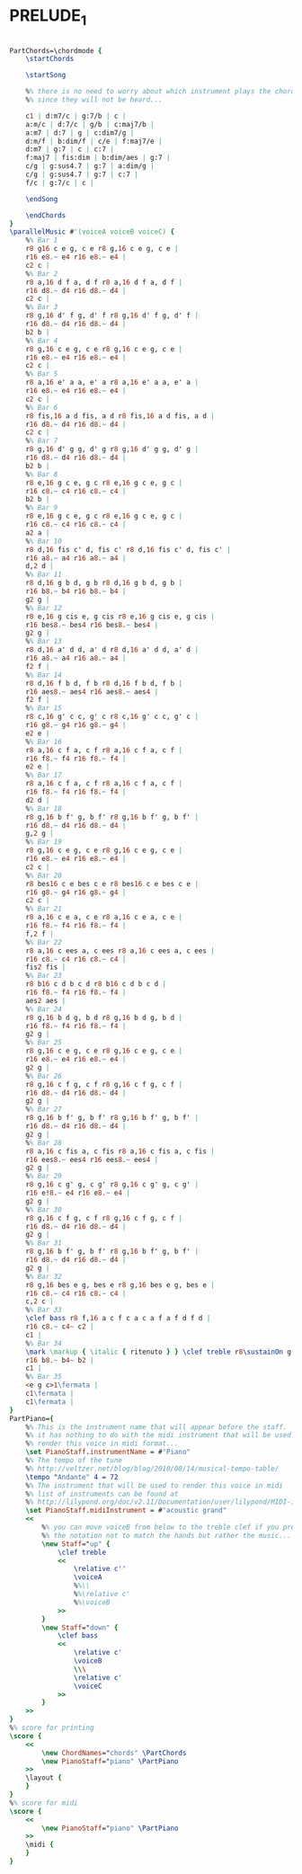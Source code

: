 * PRELUDE_1
  :PROPERTIES:
  :idyoutube: "0KQW2YnCUrE"
  :uuid:     "562ae904-a664-11df-9e85-0019d11e5a41"
  :completion: "5"
  :remark:   "Taken from Shlomo Gronichs book"
  :piece:    "BWV 846"
  :style:    "Classical"
  :copyright: "Public Domain"
  :composer: "Johann Sebastian Bach (1685-1750)"
  :subtitle: "Well-Tempered Clavier, Book 1"
  :title:    "Prelude and Fugue No. 1 in C major"
  :doOwn:    True
  :END:


#+name: Own
#+header: :file prelude_1_Own.eps
#+begin_src lilypond 

PartChords=\chordmode {
	\startChords

	\startSong

	%% there is no need to worry about which instrument plays the chords
	%% since they will not be heard...

	c1 | d:m7/c | g:7/b | c |
	a:m/c | d:7/c | g/b | c:maj7/b |
	a:m7 | d:7 | g | c:dim7/g |
	d:m/f | b:dim/f | c/e | f:maj7/e |
	d:m7 | g:7 | c | c:7 |
	f:maj7 | fis:dim | b:dim/aes | g:7 |
	c/g | g:sus4.7 | g:7 | a:dim/g |
	c/g | g:sus4.7 | g:7 | c:7 |
	f/c | g:7/c | c |

	\endSong

	\endChords
}
\parallelMusic #'(voiceA voiceB voiceC) {
	%% Bar 1
	r8 g16 c e g, c e r8 g,16 c e g, c e |
	r16 e8.~ e4 r16 e8.~ e4 |
	c2 c |
	%% Bar 2
	r8 a,16 d f a, d f r8 a,16 d f a, d f |
	r16 d8.~ d4 r16 d8.~ d4 |
	c2 c |
	%% Bar 3
	r8 g,16 d' f g, d' f r8 g,16 d' f g, d' f |
	r16 d8.~ d4 r16 d8.~ d4 |
	b2 b |
	%% Bar 4
	r8 g,16 c e g, c e r8 g,16 c e g, c e |
	r16 e8.~ e4 r16 e8.~ e4 |
	c2 c |
	%% Bar 5
	r8 a,16 e' a a, e' a r8 a,16 e' a a, e' a |
	r16 e8.~ e4 r16 e8.~ e4 |
	c2 c |
	%% Bar 6
	r8 fis,16 a d fis, a d r8 fis,16 a d fis, a d |
	r16 d8.~ d4 r16 d8.~ d4 |
	c2 c |
	%% Bar 7
	r8 g,16 d' g g, d' g r8 g,16 d' g g, d' g |
	r16 d8.~ d4 r16 d8.~ d4 |
	b2 b |
	%% Bar 8
	r8 e,16 g c e, g c r8 e,16 g c e, g c |
	r16 c8.~ c4 r16 c8.~ c4 |
	b2 b |
	%% Bar 9
	r8 e,16 g c e, g c r8 e,16 g c e, g c |
	r16 c8.~ c4 r16 c8.~ c4 |
	a2 a |
	%% Bar 10
	r8 d,16 fis c' d, fis c' r8 d,16 fis c' d, fis c' |
	r16 a8.~ a4 r16 a8.~ a4 |
	d,2 d |
	%% Bar 11
	r8 d,16 g b d, g b r8 d,16 g b d, g b |
	r16 b8.~ b4 r16 b8.~ b4 |
	g2 g |
	%% Bar 12
	r8 e,16 g cis e, g cis r8 e,16 g cis e, g cis |
	r16 bes8.~ bes4 r16 bes8.~ bes4 |
	g2 g |
	%% Bar 13
	r8 d,16 a' d d, a' d r8 d,16 a' d d, a' d |
	r16 a8.~ a4 r16 a8.~ a4 |
	f2 f |
	%% Bar 14
	r8 d,16 f b d, f b r8 d,16 f b d, f b |
	r16 aes8.~ aes4 r16 aes8.~ aes4 |
	f2 f |
	%% Bar 15
	r8 c,16 g' c c, g' c r8 c,16 g' c c, g' c |
	r16 g8.~ g4 r16 g8.~ g4 |
	e2 e |
	%% Bar 16
	r8 a,16 c f a, c f r8 a,16 c f a, c f |
	r16 f8.~ f4 r16 f8.~ f4 |
	e2 e |
	%% Bar 17
	r8 a,16 c f a, c f r8 a,16 c f a, c f |
	r16 f8.~ f4 r16 f8.~ f4 |
	d2 d |
	%% Bar 18
	r8 g,16 b f' g, b f' r8 g,16 b f' g, b f' |
	r16 d8.~ d4 r16 d8.~ d4 |
	g,2 g |
	%% Bar 19
	r8 g,16 c e g, c e r8 g,16 c e g, c e |
	r16 e8.~ e4 r16 e8.~ e4 |
	c2 c |
	%% Bar 20
	r8 bes16 c e bes c e r8 bes16 c e bes c e |
	r16 g8.~ g4 r16 g8.~ g4 |
	c2 c |
	%% Bar 21
	r8 a,16 c e a, c e r8 a,16 c e a, c e |
	r16 f8.~ f4 r16 f8.~ f4 |
	f,2 f |
	%% Bar 22
	r8 a,16 c ees a, c ees r8 a,16 c ees a, c ees |
	r16 c8.~ c4 r16 c8.~ c4 |
	fis2 fis |
	%% Bar 23
	r8 b16 c d b c d r8 b16 c d b c d |
	r16 f8.~ f4 r16 f8.~ f4 |
	aes2 aes |
	%% Bar 24
	r8 g,16 b d g, b d r8 g,16 b d g, b d |
	r16 f8.~ f4 r16 f8.~ f4 |
	g2 g |
	%% Bar 25
	r8 g,16 c e g, c e r8 g,16 c e g, c e |
	r16 e8.~ e4 r16 e8.~ e4 |
	g2 g |
	%% Bar 26
	r8 g,16 c f g, c f r8 g,16 c f g, c f |
	r16 d8.~ d4 r16 d8.~ d4 |
	g2 g |
	%% Bar 27
	r8 g,16 b f' g, b f' r8 g,16 b f' g, b f' |
	r16 d8.~ d4 r16 d8.~ d4 |
	g2 g |
	%% Bar 28
	r8 a,16 c fis a, c fis r8 a,16 c fis a, c fis |
	r16 ees8.~ ees4 r16 ees8.~ ees4 |
	g2 g |
	%% Bar 29
	r8 g,16 c g' g, c g' r8 g,16 c g' g, c g' |
	r16 e!8.~ e4 r16 e8.~ e4 |
	g2 g |
	%% Bar 30
	r8 g,16 c f g, c f r8 g,16 c f g, c f |
	r16 d8.~ d4 r16 d8.~ d4 |
	g2 g |
	%% Bar 31
	r8 g,16 b f' g, b f' r8 g,16 b f' g, b f' |
	r16 d8.~ d4 r16 d8.~ d4 |
	g2 g |
	%% Bar 32
	r8 g,16 bes e g, bes e r8 g,16 bes e g, bes e |
	r16 c8.~ c4 r16 c8.~ c4 |
	c,2 c |
	%% Bar 33
	\clef bass r8 f,16 a c f c a c a f a f d f d |
	r16 c8.~ c4~ c2 |
	c1 |
	%% Bar 34
	\mark \markup { \italic { ritenuto } } \clef treble r8\sustainOn g'16 b d f d b d b g b d, f e d \sustainOff |
	r16 b8.~ b4~ b2 |
	c1 |
	%% Bar 35
	<e g c>1\fermata |
	c1\fermata |
	c1\fermata |
}
PartPiano={
	%% This is the instrument name that will appear before the staff.
	%% it has nothing to do with the midi instrument that will be used to
	%% render this voice in midi format...
	\set PianoStaff.instrumentName = #"Piano"
	%% The tempo of the tune
	%% http://veltzer.net/blog/blog/2010/08/14/musical-tempo-table/
	\tempo "Andante" 4 = 72
	%% The instrument that will be used to render this voice in midi
	%% list of instruments can be found at
	%% http://lilypond.org/doc/v2.11/Documentation/user/lilypond/MIDI-instruments#MIDI-instruments
	\set PianoStaff.midiInstrument = #"acoustic grand"
	<<
		%% you can move voiceB from below to the treble clef if you prefer
		%% the notation not to match the hands but rather the music...
		\new Staff="up" {
			\clef treble
			<<
				\relative c''
				\voiceA
				%%\\
				%%\relative c'
				%%\voiceB
			>>
		}
		\new Staff="down" {
			\clef bass
			<<
				\relative c'
				\voiceB
				\\\
				\relative c'
				\voiceC
			>>
		}
	>>
}
%% score for printing
\score {
	<<
		\new ChordNames="chords" \PartChords
		\new PianoStaff="piano" \PartPiano
	>>
	\layout {
	}
}
%% score for midi
\score {
	<<
		\new PianoStaff="piano" \PartPiano
	>>
	\midi {
	}
}

#+end_src

